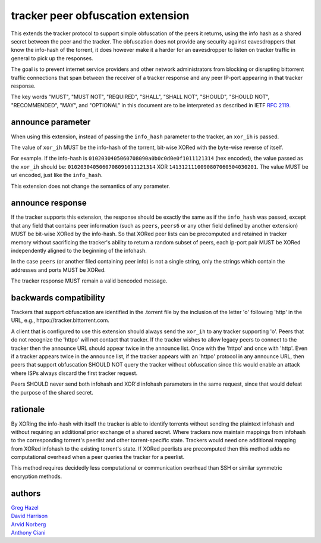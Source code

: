tracker peer obfuscation extension
==================================

This extends the tracker protocol to support simple obfuscation
of the peers it returns, using the info hash as a shared secret between
the peer and the tracker. The obfuscation does not provide any security
against eavesdroppers that know the info-hash of the torrent, it does
however make it a harder for an eavesdropper to listen on tracker
traffic in general to pick up the responses.

The goal is to prevent internet service providers and other network
administrators from blocking or disrupting bittorrent traffic 
connections that span between the receiver of a tracker response and any peer 
IP-port appearing in that tracker response.

The key words "MUST", "MUST NOT", "REQUIRED", "SHALL", "SHALL NOT", "SHOULD",
"SHOULD NOT", "RECOMMENDED", "MAY", and "OPTIONAL" in this document are
to be interpreted as described in IETF `RFC 2119`_. 

.. _`RFC 2119`: http://tools.ietf.org/html/rfc2119


announce parameter
------------------

When using this extension, instead of passing the ``info_hash`` parameter
to the tracker, an ``xor_ih`` is passed.

The value of ``xor_ih`` MUST be the info-hash of the torrent, bit-wise XORed
with the byte-wise reverse of itself.

For example. If the info-hash is ``0102030405060708090a0b0c0d0e0f1011121314``
(hex encoded), the value passed as the ``xor_ih`` should be:
``0102030405060708091011121314`` XOR ``1413121110090807060504030201``. The
value MUST be url encoded, just like the ``info_hash``.

This extension does not change the semantics of any parameter.

announce response
-----------------

If the tracker supports this extension, the response should be exactly the
same as if the ``info_hash`` was passed, except that any field that contains
peer information (such as ``peers``, ``peers6`` or any other field defined
by another extension) MUST be bit-wise XORed by the info-hash.  So that
XORed peer lists can be precomputed and retained in tracker memory 
without sacrificing the tracker's ability to return a random subset of
peers, each ip-port pair MUST be XORed independently aligned to the 
beginning of the infohash.

In the case ``peers`` (or another filed containing peer info) is not a single
string, only the strings which contain the addresses and ports MUST be XORed.

The tracker response MUST remain a valid bencoded message.

backwards compatibility
-----------------------

Trackers that support obfuscation are identified in the .torrent file
by the inclusion of the letter 'o' following 'http' in the URL, e.g.,
httpo://tracker.bittorrent.com.  

A client that is configured to use this extension should always send the
``xor_ih`` to any tracker supporting 'o'.   Peers that do not recognize
the 'httpo' will not contact that tracker.   If the tracker wishes
to allow legacy peers to connect to the tracker then the announce
URL should appear twice in the announce list.  Once with the 'httpo' and 
once with 'http'.  Even if a tracker appears twice in the announce list,
if the tracker appears with an 'httpo' protocol in any announce URL, then
peers that support obfuscation SHOULD NOT query the tracker without 
obfuscation since this would enable an attack where ISPs always discard 
the first tracker request.

Peers SHOULD never send both infohash and XOR'd infohash
parameters in the same request, since that would defeat the purpose of 
the shared secret.

rationale
---------

By XORing the info-hash with itself the tracker is able to identify
torrents without sending the plaintext infohash and without
requiring an additional prior exchange of a shared secret.
Where trackers now maintain mappings from infohash to the 
corresponding torrent's peerlist and other torrent-specific state.  
Trackers would need one additional mapping from XORed infohash to 
the existing torrent's state.   If XORed peerlists are precomputed then
this method adds no computational overhead when a peer queries the
tracker for a peerlist.

This method requires decidedly less computational or communication
overhead than SSH or similar symmetric encryption methods.


authors
-------

| `Greg Hazel`__
| `David Harrison`__
| `Arvid Norberg`__
| `Anthony Ciani`__

.. __: mailto:greg@bittorrent.com
.. __: mailto:dave@bittorrent.com
.. __: mailto:arvid@bittorrent.com
.. __: mailto:tony@ciani.phy.uic.edu 

